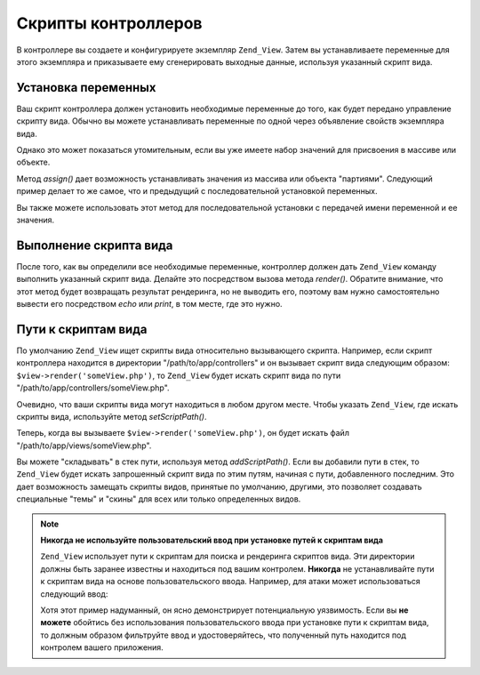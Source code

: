 .. _zend.view.controllers:

Скрипты контроллеров
====================

В контроллере вы создаете и конфигурируете экземпляр ``Zend_View``.
Затем вы устанавливаете переменные для этого экземпляра и
приказываете ему сгенерировать выходные данные, используя
указанный скрипт вида.

.. _zend.view.controllers.assign:

Установка переменных
--------------------

Ваш скрипт контроллера должен установить необходимые
переменные до того, как будет передано управление скрипту
вида. Обычно вы можете устанавливать переменные по одной через
объявление свойств экземпляра вида.

.. code-block:: php
   :linenos:

   $view = new Zend_View();
   $view->a = "Hay";
   $view->b = "Bee";
   $view->c = "Sea";

Однако это может показаться утомительным, если вы уже имеете
набор значений для присвоения в массиве или объекте.

Метод *assign()* дает возможность устанавливать значения из
массива или объекта "партиями". Следующий пример делает то же
самое, что и предыдущий с последовательной установкой
переменных.

.. code-block:: php
   :linenos:

   $view = new Zend_View();

   // определение массива из пар ключ-значение, где
   // ключ является именем переменной,
   // а значение - значением устанавливаемой переменной
   $array = array(
       'a' => "Hay",
       'b' => "Bee",
       'c' => "Sea",
   );
   $view->assign($array);

   // делаем то же самое с открытыми свойствами объекта;
   // обратите внимание, что при установке мы приводим объект к массиву
   $obj = new StdClass;
   $obj->a = "Hay";
   $obj->b = "Bee";
   $obj->c = "Sea";
   $view->assign((array) $obj);

Вы также можете использовать этот метод для последовательной
установки c передачей имени переменной и ее значения.

.. code-block:: php
   :linenos:

   $view = new Zend_View();
   $view->assign('a', "Hay");
   $view->assign('b', "Bee");
   $view->assign('c', "Sea");

.. _zend.view.controllers.render:

Выполнение скрипта вида
-----------------------

После того, как вы определили все необходимые переменные,
контроллер должен дать ``Zend_View`` команду выполнить указанный
скрипт вида. Делайте это посредством вызова метода *render()*.
Обратите внимание, что этот метод будет возвращать результат
рендеринга, но не выводить его, поэтому вам нужно
самостоятельно вывести его посредством *echo* или *print*, в том
месте, где это нужно.

.. code-block:: php
   :linenos:

   $view = new Zend_View();
   $view->a = "Hay";
   $view->b = "Bee";
   $view->c = "Sea";
   echo $view->render('someView.php');

.. _zend.view.controllers.script-paths:

Пути к скриптам вида
--------------------

По умолчанию ``Zend_View`` ищет скрипты вида относительно
вызывающего скрипта. Например, если скрипт контроллера
находится в директории "/path/to/app/controllers" и он вызывает скрипт
вида следующим образом: ``$view->render('someView.php')``, то ``Zend_View`` будет
искать скрипт вида по пути "/path/to/app/controllers/someView.php".

Очевидно, что ваши скрипты вида могут находиться в любом
другом месте. Чтобы указать ``Zend_View``, где искать скрипты вида,
используйте метод *setScriptPath()*.

.. code-block:: php
   :linenos:

   $view = new Zend_View();
   $view->setScriptPath('/path/to/app/views');

Теперь, когда вы вызываете ``$view->render('someView.php')``, он будет искать
файл "/path/to/app/views/someView.php".

Вы можете "складывать" в стек пути, используя метод *addScriptPath()*.
Если вы добавили пути в стек, то ``Zend_View`` будет искать
запрошенный скрипт вида по этим путям, начиная с пути,
добавленного последним. Это дает возможность замещать скрипты
видов, принятые по умолчанию, другими, это позволяет создавать
специальные "темы" и "скины" для всех или только определенных
видов.

.. code-block:: php
   :linenos:

   $view = new Zend_View();
   $view->addScriptPath('/path/to/app/views');
   $view->addScriptPath('/path/to/custom/');

   // теперь, когда вы вызываете $view->render('booklist.php'), Zend_View
   // будет искать "/path/to/custom/booklist.php",
   // затем "/path/to/app/views/booklist.php",
   // и, наконец, "booklist.php" в текущем каталоге.

.. note::

   **Никогда не используйте пользовательский ввод при установке путей к скриптам вида**

   ``Zend_View`` использует пути к скриптам для поиска и рендеринга
   скриптов вида. Эти директории должны быть заранее известны и
   находиться под вашим контролем. **Никогда** не устанавливайте
   пути к скриптам вида на основе пользовательского ввода.
   Например, для атаки может использоваться следующий ввод:

   .. code-block:: php
      :linenos:

      // $_GET['foo'] == '../../../etc'
      $view->addScriptPath($_GET['foo']);
      $view->render('passwd');

   Хотя этот пример надуманный, он ясно демонстрирует
   потенциальную уязвимость. Если вы **не можете** обойтись без
   использования пользовательского ввода при установке пути к
   скриптам вида, то должным образом фильтруйте ввод и
   удостоверяйтесь, что полученный путь находится под
   контролем вашего приложения.


